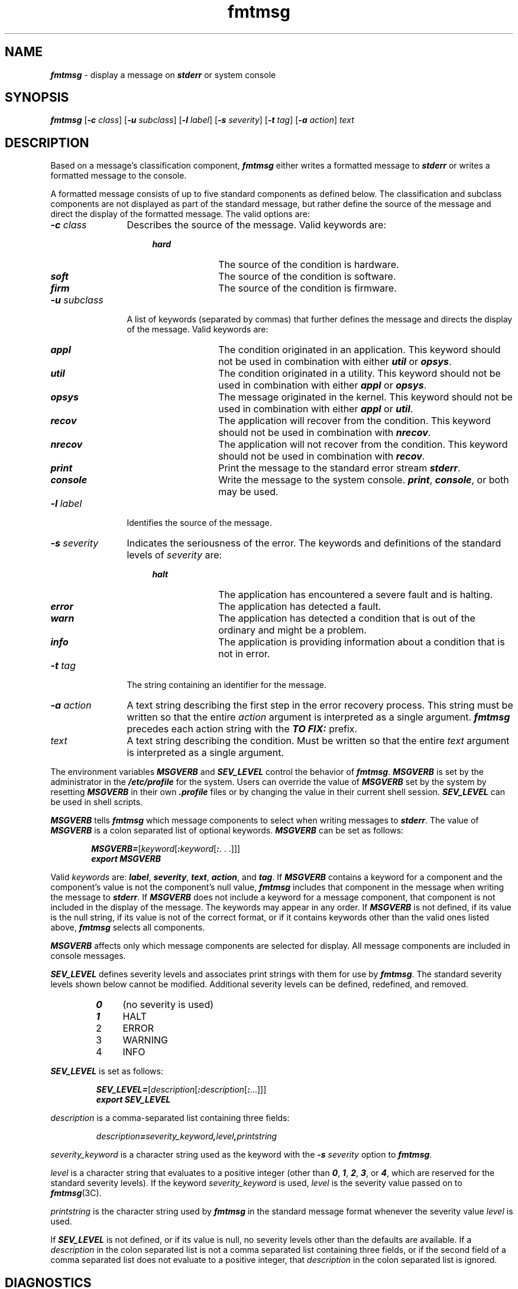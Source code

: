 '\"macro stdmacro
.if n .pH g1.fmtmsg @(#)fmtmsg	41.1 of 5/28/91
.\" Copyright 1989 AT&T
.nr X
.if \nX=0 .ds x} fmtmsg 1 "Essential Utilities" "\&"
.if \nX=1 .ds x} fmtmsg 1 "Essential Utilities"
.if \nX=2 .ds x} fmtmsg 1 "" "\&"
.if \nX=2 .ds x} fmtmsg "" "" "\&"
.TH \*(x}
.SH NAME
\f4fmtmsg\f1 \- display a message on \f4stderr\f1 or system console
.SH SYNOPSIS
.na
\f4fmtmsg\f1
[\f4\-c\f2 class\f1]
[\f4\-u\f2 subclass\f1]
[\f4\-l\f2 label\f1]
[\f4\-s\f2 severity\f1]
[\f4\-t\f2 tag\f1]
[\f4\-a\f2 action\f1] \f2 text
.ad
.SH DESCRIPTION
Based on a message's classification component,
\f4fmtmsg\f1 either writes a formatted message
to \f4stderr\f1 or
writes a formatted message to the console.
.PP
A formatted message consists of up to five standard
components as defined below.
The classification and subclass components are not displayed
as part of the standard message, but rather define the source of the
message and direct the display of the formatted message.
The valid options are:
.TP 12
\f4\-c \f2class\f1\f1
Describes the source of the message.
Valid keywords are:
.PP
.RS 16
.PD 0
.TP 10
\f4hard\f1
The source of the condition is hardware.
.TP
\f4soft\f1
The source of the condition is software.
.TP
\f4firm\f1
The source of the condition is firmware.
.PD
.RE
.TP 12
\f4\-u \f2subclass\f1\f1
A list of keywords (separated by commas)
that further defines the message and directs the display of the message.
Valid keywords are:
.P
.RS 16
.PD 0
.TP 10
\f4appl\f1
The condition originated in an application.
This keyword should not be used in combination with either
\f4util\f1 or \f4opsys\f1.
.TP
\f4util\f1
The condition originated in a utility.
This keyword should not be used in combination with either
\f4appl\f1 or \f4opsys\f1.
.TP
\f4opsys\f1
The message originated in the kernel.
This keyword should not be used in combination with either
\f4appl\f1 or \f4util\f1.
.TP
\f4recov\f1
The application will recover from the
condition.
This keyword should not be used in combination with
\f4nrecov\f1.
.TP
\f4nrecov\f1
The application will not recover from the condition.
This keyword should not be used in combination with
\f4recov\f1.
.TP
\f4print\f1
Print the message to the standard error stream \f4stderr\f1.
.TP
\f4console\f1
Write the message to the system console.
\f4print\f1, \f4console\fP, or both may be used.
.RE
.PD
.TP 12
\f4\-l \f2label\f1\f1
Identifies the source of the message.
.TP
\f4\-s \f2severity\f1\f1
Indicates the seriousness of the error.
The keywords and definitions of the
standard levels of \f2severity\f1 are:
.P
.RS 16
.PD 0
.TP 10
\f4halt\f1
The application has encountered a severe fault and is halting.
.TP
\f4error\f1
The application has detected a fault.
.TP
\f4warn\f1
The application has detected a condition that is out of the ordinary and
might be a problem.
.TP
\f4info\f1
The application is providing information about a condition that is not in
error.
.RE
.PD
.TP 12
\f4\-t \f2tag\f1\f1
The string containing an identifier for the message.
.TP
\f4\-a \f2action\f1\f1
A text string describing the first step in the error recovery process.
This string must be written so that the entire \f2action\f1
argument is interpreted as a single argument.
\f4fmtmsg\f1 precedes each action string with the
\f4TO FIX:\f1 prefix.
.TP
\f2text\f1
A text string describing the condition.
Must be written so that the entire \f2text\f1
argument is interpreted as a single argument.
.P
The environment variables \f4MSGVERB\f1 and
\f4SEV_LEVEL\f1 control the behavior of \f4fmtmsg\f1.
\f4MSGVERB\f1 is set by the administrator in the
\f4/etc/profile\f1 for the system.
Users can override the value of \f4MSGVERB\f1 set by the system
by resetting \f4MSGVERB\f1
in their own \f4.profile\f1 files or by changing the value
in their current shell session.
\f4SEV_LEVEL\f1 can be used in shell scripts.
.P
\f4MSGVERB\f1 tells \f4fmtmsg\f1 which message
components to select when writing messages
to \f4stderr\f1.
The value of \f4MSGVERB\f1 is a
colon separated list of optional keywords.
\f4MSGVERB\f1 can be
set as follows:
.P
.RS 6
.nf
\f4MSGVERB=\f1[\f2keyword\f1[\f4:\f2keyword\f1[\f4:\f1. . .]]]
\f4export MSGVERB\f1
.fi
.RE
.P
Valid \f2keywords\f1 are:
\f4label\f1,
\f4severity\f1, \f4text\f1, \f4action\f1, and \f4tag\f1.
If \f4MSGVERB\f1
contains a keyword for a component and the
component's value is not the component's null value,
\f4fmtmsg\f1 includes that component in the message when
writing the message to \f4stderr\f1.
If \f4MSGVERB\f1 does not include a keyword for a
message component, that component is not included in the
display of the message.
The keywords may appear in any order.
If \f4MSGVERB\f1 is not defined, if its value is the
null string, if its value is not of the correct format,
or if it contains keywords other than the valid ones listed
above, \f4fmtmsg\f1 selects all components.
.P
\f4MSGVERB\f1 affects only which message components are selected
for display.
All message components are included in console messages.
.PP
\f4SEV_LEVEL\f1 defines severity levels and associates
print strings with them for use by \f4fmtmsg\f1.
The standard severity levels shown below cannot be modified.
Additional severity levels can be defined, redefined, and removed.
.P
.RS
.PD 0
.TP 4
\f40\f1
(no severity is used)
.TP
\f41
HALT
.TP
2
ERROR
.TP
3
WARNING
.TP
4
INFO\f1
.RE
.PD
.br
.ne 1.5i
.PP
\f4SEV_LEVEL\f1 is set as follows:
.PP
.RS
\f4SEV_LEVEL=\f1[\f2description\f1[\f4:\f2description\f1[\f4:\f1...]]]
.br
\f4export SEV_LEVEL\f1
.RE
.P
\f2description\f1 is a comma-separated list
containing three fields:
.P
.RS
\f2description\f4=\f2severity_keyword\f4,\f2level\f4,\f2printstring\f1
.RE
.P
.I severity_keyword
is a character string used as the keyword
with the \f4\-s\f1 \f2severity\f1 option to \f4fmtmsg\f1.
.P
.I level
is a character string that evaluates to a positive integer
(other than \f40\f1, \f41\f1, \f42\f1, \f43\f1, or \f44\f1,
which are reserved for the standard severity levels).
If the keyword \f2severity_keyword\f1 is used,
\f2level\f1 is the severity value passed on to \f4fmtmsg\f1(3C).
.P
.I printstring
is the character string used by \f4fmtmsg\f1 in the
standard message format whenever the severity value
\f2level\f1 is used.
.PP
If \f4SEV_LEVEL\f1 is not defined, or if its value is null,
no severity levels other than the defaults are available.
If a \f2description\f1 in
the colon separated list is not a comma separated list
containing three fields,
or if the second field of a comma separated list
does not evaluate to a positive integer,
that \f2description\f1 in the colon separated list is ignored.
.PP
.SH DIAGNOSTICS
The exit codes for \f4fmtmsg\f1 are the following:
.RS
.TP
\f40\f1
All the requested functions were executed successfully.
.TP
\f41\f1
The command contains a syntax error, an invalid option,
or an invalid argument to an option.
.TP
\f42\f1
The function executed with partial success, however
the message was not displayed on \f4stderr\f1.
.TP
\f44\f1
The function executed with partial success, however the message
was not displayed on the system console.
.TP
\f432\f1
No requested functions were executed successfully.
.RE
.SH EXAMPLES
Example 1:
The following example of \f4fmtmsg\f1
produces a complete message in the standard message format
and displays it to the standard error stream:
.PP
.RS
\f4fmtmsg
\-c soft
\-u recov,print,appl
\-l UX:cat
\-s error -t UX:cat:001
\-a "refer to manual" "invalid syntax"\fP
.RE
.PP
produces:
.P
.RS
.nf
\f5UX:cat: ERROR: invalid syntax
TO FIX: refer to manual   UX:cat:138\fP
.fi
.RE
.PP
Example 2:
When the environment variable \f4MSGVERB\f1 is set as follows:
.PP
.RS
\f4MSGVERB=severity:text:action\fP
.RE
.br
.ne 1.5i
.PP
and Example 1 is used, \f4fmtmsg\f1 produces:
.P
.RS
\f5ERROR: invalid syntax
.br
TO FIX: refer to manual\fP
.RE
.PP
Example 3:
When the environment variable \f4SEV_LEVEL\f1 is set as follows:
.PP
.RS
\f4SEV_LEVEL=note,5,NOTE\fP
.RE
.PP
the following \f4fmtmsg\f1 command:
.PP
.RS
\f4fmtmsg
\-c soft
\-u print
\-l UX:cat
\-s note
\-a "refer to manual" "invalid syntax"\fP
.RE
.PP
produces:
.P
.RS
\f5UX:cat: NOTE: invalid syntax
.br
TO FIX: refer to manual\fP
.RE
.PP
and displays the message on \f4stderr\f1.
.SH NOTES
A slightly different standard error message format
and a new developer interface, \f(CWpfmt\fP,
is being introduced as the replacement
for \f(CWfmtmsg\fP.
A similar interface, \f(CWlfmt\fP, is also being
introduced for producing a standard format message
and forwarding messages to the console and/or
to the system message logging and monitoring facilities.
\f(CWfmtmsg\fP will be removed at a future time.
.SH SEE ALSO
\f4addseverity\fP(3C), \f4fmtmsg\fP(3C)
